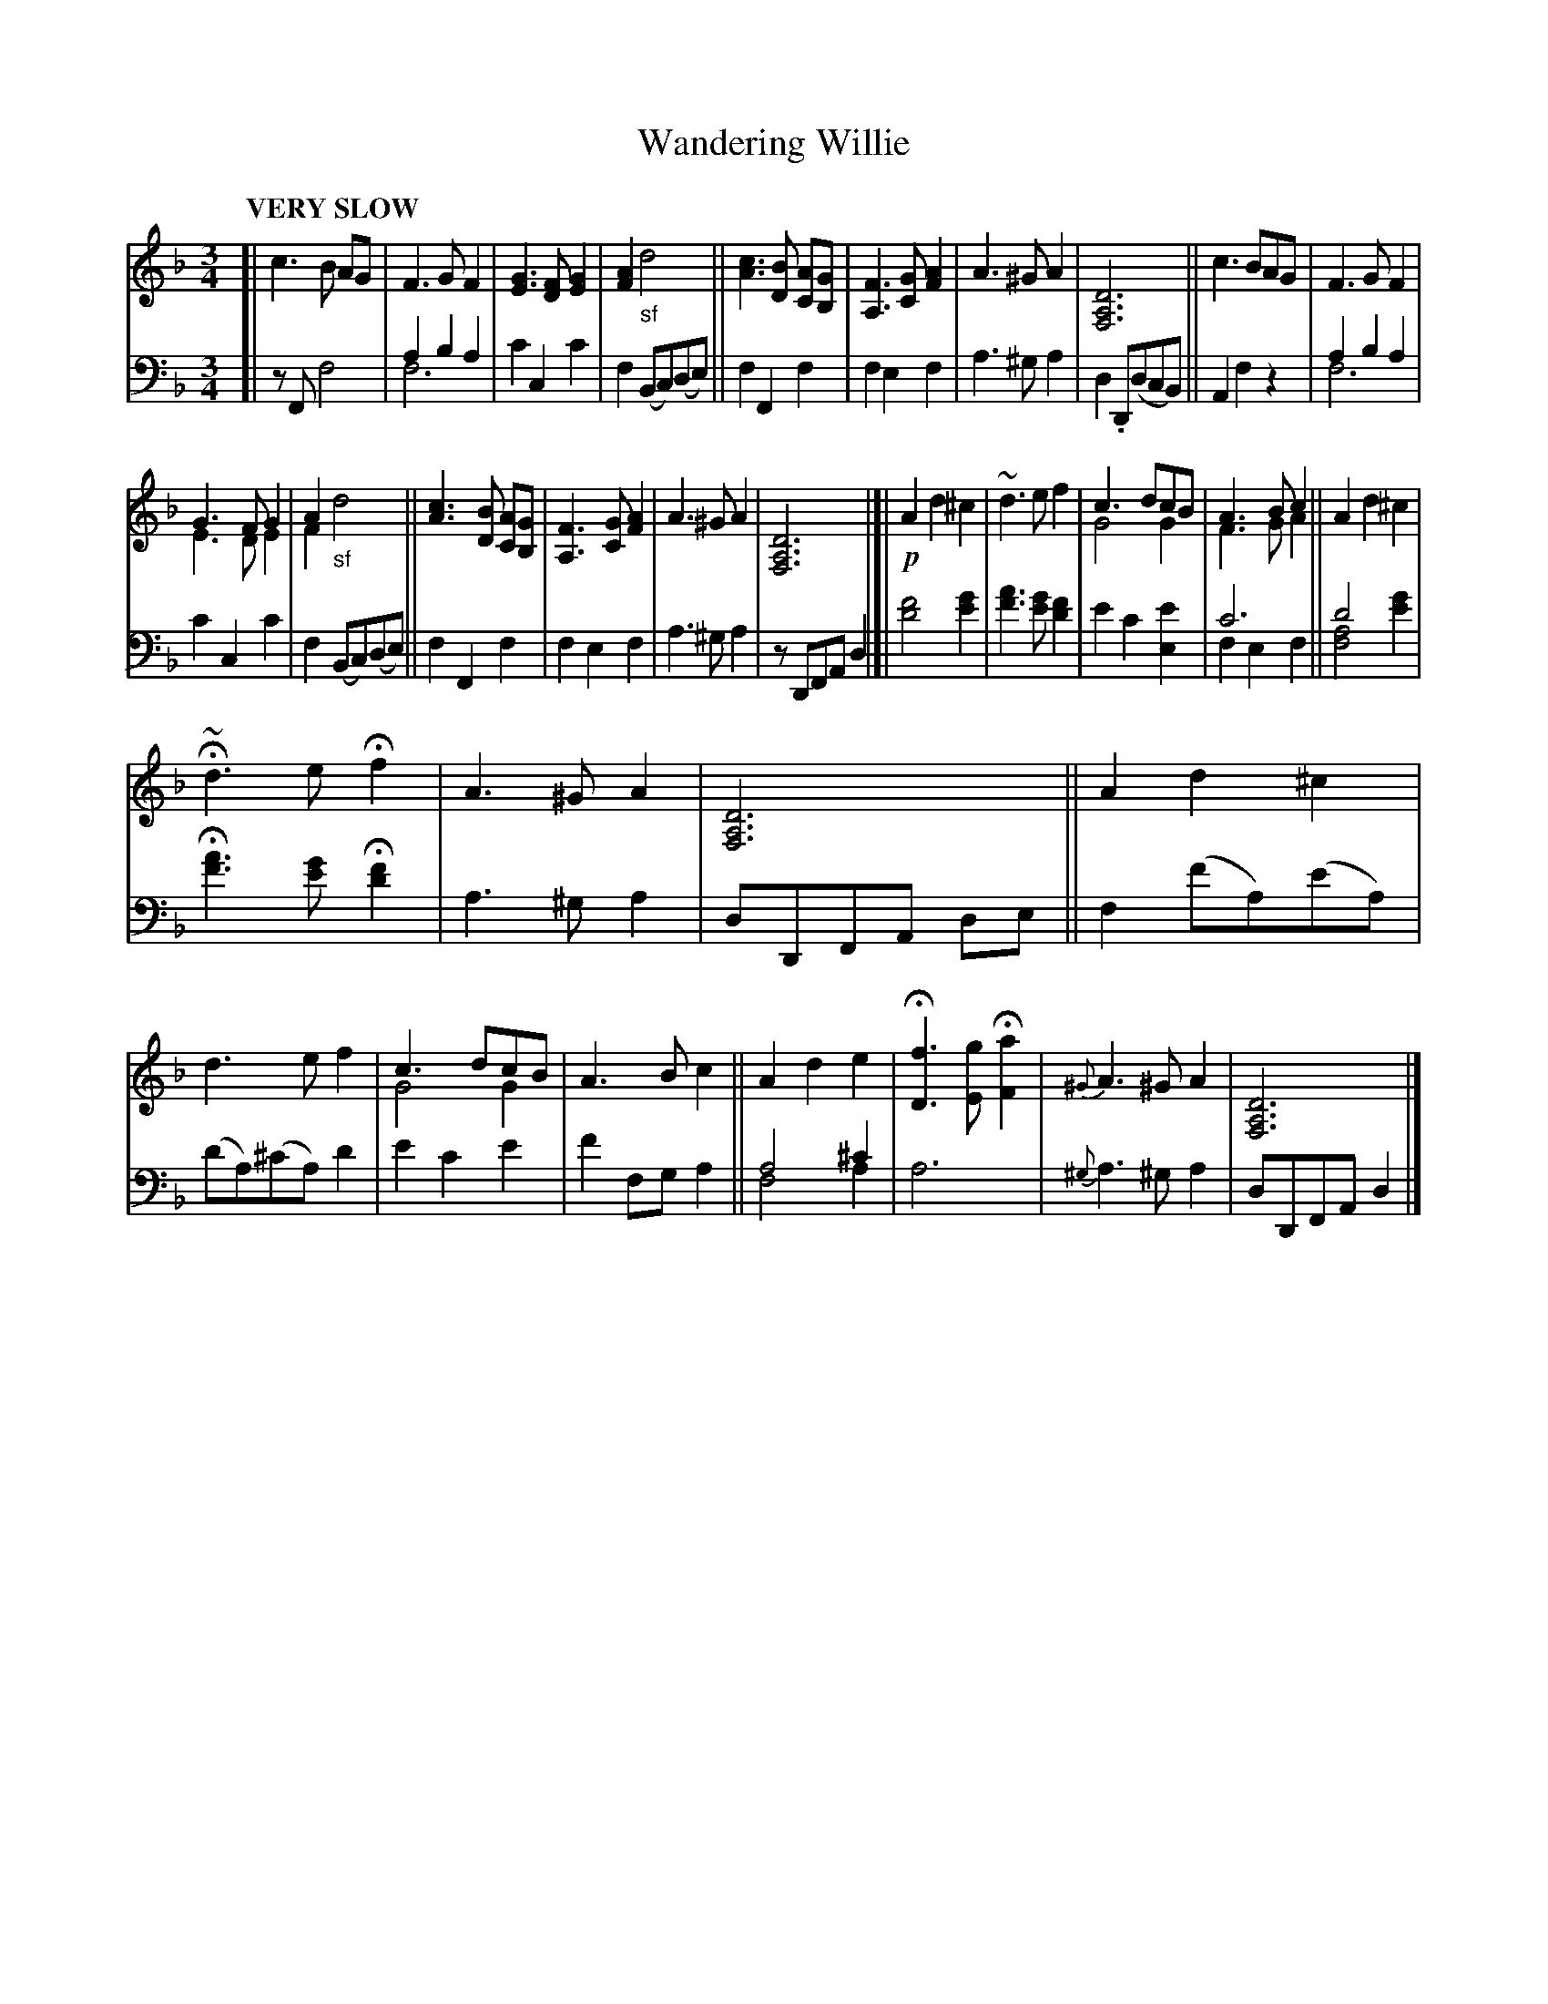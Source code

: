 X: 4171
T: Wandering Willie
%R: air, waltz
N: This is version 2, for ABC software that understands voice overlays. and tremolo notation.
%%autoclef no
B: Niel Gow & Sons "Complete Repository" v.4 p.17 #1
Z: 2021 John Chambers <jc:trillian.mit.edu>
N: double bars added to make the phrasing visible.
M: 3/4
L: 1/8
Q: "VERY SLOW"
K: F	% and Dm
% - - - - - - - - - -
% Voice 1 formatted for compactness and proofreading.
V: 1 staves=2
[|\
c3 B AG | F3 G F2 | [G3E3] [FD][G2E2] | [A2F2] "_sf"d4 ||\
[c3A3] [BD] [AC][GB,] | [F3A,3] [GC] [A2F2] | A3 ^G A2 | [D6A,6F,6] || c3 BAG | F3 G F2 |
G3 F G2 & E3 D E2 | A2 "_sf"x4 & F2 d4 ||\
[c3A3] [BD] [AC][GB,] | [F3A,3] [GC] [A2F2] | A3 ^G A2 | [D6A,6F,6] |]|\
!p!A2 d2 ^c2 | ~d3 e f2 | c3 dcB & G4 G2 | A3 B c2 & F3 G A2 || A2 d2 ^c2 |
H~d3 e Hf2 | A3 ^G A2 | [D6A,6F,6] || A2 d2 ^c2 | d3 e f2 | c3 dcB & G4 G2 | A3 B c2 || A2 d2 e2 |\
H[f3D3] [gE] H[a2F2] | {^G}A3 ^G A2 | [D6A,6F,6] |]
% - - - - - - - - - -
% Voice 2 preserves the book's staff layout.
V: 2 clef=bass middle=d
[|\
zF f4 | a2 b2 a2 & f6 | c'2 c2 c'2 | f2 (Bc)(de) || f2 F2 f2 | f2 e2 f2 | a3 ^g a2 | d2 .D(dcB) || A2 f2 z2 | a2 b2 a2 & f6 |
c'2 c2 c'2 | f2 (Bc)(de) || f2 F2 f2 | f2 e2 f2 | a3 ^g a2 | zDFA d2 |]| [f'4d'4] [g'2e'2] | [a'3f'3] [g'e'] [f'2d'2] | e'2 c'2 [e'2e2] |\
c'6 & f2 e2 f2 || d'4 x2 & [f4a4] [g'2e'2] |
H[a'3f'3] [g'e'] H[f'2d'2] | a3 ^g a2 | dDFA de || f2 (f'a)(e'a) | (d'a)(^c'a) d'2 | e'2 c'2 e'2 | f'2 fg a2 ||\
a4 ^c'2 & f4 a2 | a6 | {^g}a3 ^g a2 | dDFA d2 |]
